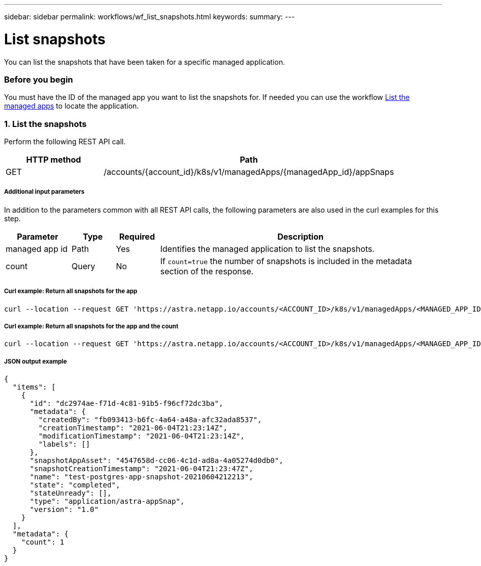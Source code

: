 ---
sidebar: sidebar
permalink: workflows/wf_list_snapshots.html
keywords:
summary:
---

= List snapshots
:hardbreaks:
:nofooter:
:icons: font
:linkattrs:
:imagesdir: ./media/

[.lead]
You can list the snapshots that have been taken for a specific managed application.

=== Before you begin

You must have the ID of the managed app you want to list the snapshots for. If needed you can use the workflow link:wf_list_man_apps.html[List the managed apps] to locate the application.

=== 1. List the snapshots

Perform the following REST API call.

[cols="25,75"*,options="header"]
|===
|HTTP method
|Path
|GET
|/accounts/{account_id}/k8s/v1/managedApps/{managedApp_id}/appSnaps
|===

===== Additional input parameters

In addition to the parameters common with all REST API calls, the following parameters are also used in the curl examples for this step.

[cols="15,10,10,65"*,options="header"]
|===
|Parameter
|Type
|Required
|Description
|managed app id
|Path
|Yes
|Identifies the managed application to list the snapshots.
|count
|Query
|No
|If `count=true` the number of snapshots is included in the metadata section of the response.
|===

===== Curl example: Return all snapshots for the app
[source,curl]
curl --location --request GET 'https://astra.netapp.io/accounts/<ACCOUNT_ID>/k8s/v1/managedApps/<MANAGED_APP_ID>/appSnaps' --header 'Content-Type: application/astra-appSnap+json' --header 'Accept: application/astra-appSnap+json' --header 'Authorization: Bearer <API_TOKEN>'

===== Curl example: Return all snapshots for the app and the count
[source,curl]
curl --location --request GET 'https://astra.netapp.io/accounts/<ACCOUNT_ID>/k8s/v1/managedApps/<MANAGED_APP_ID>/appSnaps?count=true' --header 'Content-Type: application/astra-appSnap+json' --header 'Accept: application/astra-appSnap+json' --header 'Authorization: Bearer <API_TOKEN>'

===== JSON output example
[source,json]
{
  "items": [
    {
      "id": "dc2974ae-f71d-4c81-91b5-f96cf72dc3ba",
      "metadata": {
        "createdBy": "fb093413-b6fc-4a64-a48a-afc32ada8537",
        "creationTimestamp": "2021-06-04T21:23:14Z",
        "modificationTimestamp": "2021-06-04T21:23:14Z",
        "labels": []
      },
      "snapshotAppAsset": "4547658d-cc06-4c1d-ad8a-4a05274d0db0",
      "snapshotCreationTimestamp": "2021-06-04T21:23:47Z",
      "name": "test-postgres-app-snapshot-20210604212213",
      "state": "completed",
      "stateUnready": [],
      "type": "application/astra-appSnap",
      "version": "1.0"
    }
  ],
  "metadata": {
    "count": 1
  }
}
